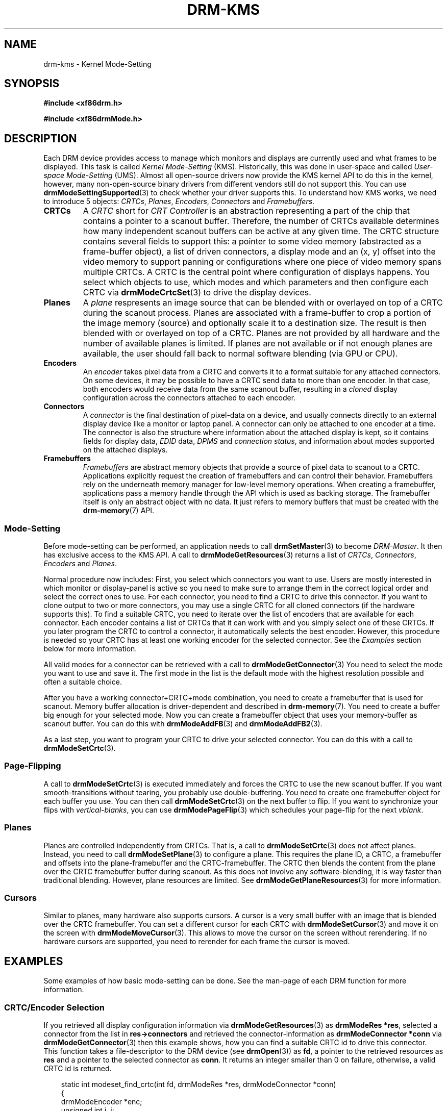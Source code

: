 .\" Man page generated from reStructuredText.
.
.
.nr rst2man-indent-level 0
.
.de1 rstReportMargin
\\$1 \\n[an-margin]
level \\n[rst2man-indent-level]
level margin: \\n[rst2man-indent\\n[rst2man-indent-level]]
-
\\n[rst2man-indent0]
\\n[rst2man-indent1]
\\n[rst2man-indent2]
..
.de1 INDENT
.\" .rstReportMargin pre:
. RS \\$1
. nr rst2man-indent\\n[rst2man-indent-level] \\n[an-margin]
. nr rst2man-indent-level +1
.\" .rstReportMargin post:
..
.de UNINDENT
. RE
.\" indent \\n[an-margin]
.\" old: \\n[rst2man-indent\\n[rst2man-indent-level]]
.nr rst2man-indent-level -1
.\" new: \\n[rst2man-indent\\n[rst2man-indent-level]]
.in \\n[rst2man-indent\\n[rst2man-indent-level]]u
..
.TH "DRM-KMS" "7" "September 2012" "" "Direct Rendering Manager"
.SH NAME
drm-kms \- Kernel Mode-Setting
.SH SYNOPSIS
.sp
\fB#include <xf86drm.h>\fP
.sp
\fB#include <xf86drmMode.h>\fP
.SH DESCRIPTION
.sp
Each DRM device provides access to manage which monitors and displays are
currently used and what frames to be displayed. This task is called \fIKernel
Mode\-Setting\fP (KMS). Historically, this was done in user\-space and called
\fIUser\-space Mode\-Setting\fP (UMS). Almost all open\-source drivers now provide the
KMS kernel API to do this in the kernel, however, many non\-open\-source binary
drivers from different vendors still do not support this. You can use
\fBdrmModeSettingSupported\fP(3) to check whether your driver supports this. To
understand how KMS works, we need to introduce 5 objects: \fICRTCs\fP, \fIPlanes\fP,
\fIEncoders\fP, \fIConnectors\fP and \fIFramebuffers\fP\&.
.INDENT 0.0
.TP
.B CRTCs
A \fICRTC\fP short for \fICRT Controller\fP is an abstraction representing a part of
the chip that contains a pointer to a scanout buffer.  Therefore, the number
of CRTCs available determines how many independent scanout buffers can be
active at any given time. The CRTC structure contains several fields to
support this: a pointer to some video memory (abstracted as a frame\-buffer
object), a list of driven connectors, a display mode and an (x, y) offset
into the video memory to support panning or configurations where one piece
of video memory spans multiple CRTCs. A CRTC is the central point where
configuration of displays happens. You select which objects to use, which
modes and which parameters and then configure each CRTC via
\fBdrmModeCrtcSet\fP(3) to drive the display devices.
.TP
.B Planes
A \fIplane\fP respresents an image source that can be blended with or overlayed
on top of a CRTC during the scanout process. Planes are associated with a
frame\-buffer to crop a portion of the image memory (source) and optionally
scale it to a destination size. The result is then blended with or overlayed
on top of a CRTC. Planes are not provided by all hardware and the number of
available planes is limited. If planes are not available or if not enough
planes are available, the user should fall back to normal software blending
(via GPU or CPU).
.TP
.B Encoders
An \fIencoder\fP takes pixel data from a CRTC and converts it to a format
suitable for any attached connectors. On some devices, it may be possible to
have a CRTC send data to more than one encoder. In that case, both encoders
would receive data from the same scanout buffer, resulting in a \fIcloned\fP
display configuration across the connectors attached to each encoder.
.TP
.B Connectors
A \fIconnector\fP is the final destination of pixel\-data on a device, and
usually connects directly to an external display device like a monitor or
laptop panel. A connector can only be attached to one encoder at a time. The
connector is also the structure where information about the attached display
is kept, so it contains fields for display data, \fIEDID\fP data, \fIDPMS\fP and
\fIconnection status\fP, and information about modes supported on the attached
displays.
.TP
.B Framebuffers
\fIFramebuffers\fP are abstract memory objects that provide a source of pixel
data to scanout to a CRTC. Applications explicitly request the creation of
framebuffers and can control their behavior. Framebuffers rely on the
underneath memory manager for low\-level memory operations. When creating a
framebuffer, applications pass a memory handle through the API which is used
as backing storage. The framebuffer itself is only an abstract object with
no data. It just refers to memory buffers that must be created with the
\fBdrm\-memory\fP(7) API.
.UNINDENT
.SS Mode\-Setting
.sp
Before mode\-setting can be performed, an application needs to call
\fBdrmSetMaster\fP(3) to become \fIDRM\-Master\fP\&. It then has exclusive access to
the KMS API. A call to \fBdrmModeGetResources\fP(3) returns a list of \fICRTCs\fP,
\fIConnectors\fP, \fIEncoders\fP and \fIPlanes\fP\&.
.sp
Normal procedure now includes: First, you select which connectors you want to
use. Users are mostly interested in which monitor or display\-panel is active so
you need to make sure to arrange them in the correct logical order and select
the correct ones to use. For each connector, you need to find a CRTC to drive
this connector. If you want to clone output to two or more connectors, you may
use a single CRTC for all cloned connectors (if the hardware supports this). To
find a suitable CRTC, you need to iterate over the list of encoders that are
available for each connector. Each encoder contains a list of CRTCs that it can
work with and you simply select one of these CRTCs. If you later program the
CRTC to control a connector, it automatically selects the best encoder.
However, this procedure is needed so your CRTC has at least one working encoder
for the selected connector. See the \fIExamples\fP section below for more
information.
.sp
All valid modes for a connector can be retrieved with a call to
\fBdrmModeGetConnector\fP(3) You need to select the mode you want to use and save it.
The first mode in the list is the default mode with the highest resolution
possible and often a suitable choice.
.sp
After you have a working connector+CRTC+mode combination, you need to create a
framebuffer that is used for scanout. Memory buffer allocation is
driver\-dependent and described in \fBdrm\-memory\fP(7). You need to create a
buffer big enough for your selected mode. Now you can create a framebuffer
object that uses your memory\-buffer as scanout buffer. You can do this with
\fBdrmModeAddFB\fP(3) and \fBdrmModeAddFB2\fP(3).
.sp
As a last step, you want to program your CRTC to drive your selected connector.
You can do this with a call to \fBdrmModeSetCrtc\fP(3).
.SS Page\-Flipping
.sp
A call to \fBdrmModeSetCrtc\fP(3) is executed immediately and forces the CRTC
to use the new scanout buffer. If you want smooth\-transitions without tearing,
you probably use double\-buffering. You need to create one framebuffer object
for each buffer you use. You can then call \fBdrmModeSetCrtc\fP(3) on the next
buffer to flip. If you want to synchronize your flips with \fIvertical\-blanks\fP,
you can use \fBdrmModePageFlip\fP(3) which schedules your page\-flip for the
next \fIvblank\fP\&.
.SS Planes
.sp
Planes are controlled independently from CRTCs. That is, a call to
\fBdrmModeSetCrtc\fP(3) does not affect planes. Instead, you need to call
\fBdrmModeSetPlane\fP(3) to configure a plane. This requires the plane ID, a
CRTC, a framebuffer and offsets into the plane\-framebuffer and the
CRTC\-framebuffer. The CRTC then blends the content from the plane over the CRTC
framebuffer buffer during scanout. As this does not involve any
software\-blending, it is way faster than traditional blending. However, plane
resources are limited. See \fBdrmModeGetPlaneResources\fP(3) for more
information.
.SS Cursors
.sp
Similar to planes, many hardware also supports cursors. A cursor is a very
small buffer with an image that is blended over the CRTC framebuffer. You can
set a different cursor for each CRTC with \fBdrmModeSetCursor\fP(3) and move it
on the screen with \fBdrmModeMoveCursor\fP(3).  This allows to move the cursor
on the screen without rerendering. If no hardware cursors are supported, you
need to rerender for each frame the cursor is moved.
.SH EXAMPLES
.sp
Some examples of how basic mode\-setting can be done. See the man\-page of each
DRM function for more information.
.SS CRTC/Encoder Selection
.sp
If you retrieved all display configuration information via
\fBdrmModeGetResources\fP(3) as \fBdrmModeRes *res\fP, selected a connector from
the list in \fBres\->connectors\fP and retrieved the connector\-information as
\fBdrmModeConnector *conn\fP via \fBdrmModeGetConnector\fP(3) then this example
shows, how you can find a suitable CRTC id to drive this connector. This
function takes a file\-descriptor to the DRM device (see \fBdrmOpen\fP(3)) as
\fBfd\fP, a pointer to the retrieved resources as \fBres\fP and a pointer to the
selected connector as \fBconn\fP\&. It returns an integer smaller than 0 on
failure, otherwise, a valid CRTC id is returned.
.INDENT 0.0
.INDENT 3.5
.sp
.EX
static int modeset_find_crtc(int fd, drmModeRes *res, drmModeConnector *conn)
{
    drmModeEncoder *enc;
    unsigned int i, j;

    /* iterate all encoders of this connector */
    for (i = 0; i < conn\->count_encoders; ++i) {
        enc = drmModeGetEncoder(fd, conn\->encoders[i]);
        if (!enc) {
            /* cannot retrieve encoder, ignoring... */
            continue;
        }

        /* iterate all global CRTCs */
        for (j = 0; j < res\->count_crtcs; ++j) {
            /* check whether this CRTC works with the encoder */
            if (!(enc\->possible_crtcs & (1 << j)))
                continue;


            /* Here you need to check that no other connector
             * currently uses the CRTC with id \(dqcrtc\(dq. If you intend
             * to drive one connector only, then you can skip this
             * step. Otherwise, simply scan your list of configured
             * connectors and CRTCs whether this CRTC is already
             * used. If it is, then simply continue the search here. */
            if (res\->crtcs[j] \(dqis unused\(dq) {
                drmModeFreeEncoder(enc);
                return res\->crtcs[j];
            }
        }

        drmModeFreeEncoder(enc);
    }

    /* cannot find a suitable CRTC */
    return \-ENOENT;
}
.EE
.UNINDENT
.UNINDENT
.SH REPORTING BUGS
.sp
Bugs in this manual should be reported to
 <https://gitlab.freedesktop.org/mesa/drm/\-/issues> 
.SH SEE ALSO
.sp
\fBdrm\fP(7), \fBdrm\-memory\fP(7), \fBdrmModeGetResources\fP(3),
\fBdrmModeGetConnector\fP(3), \fBdrmModeGetEncoder\fP(3),
\fBdrmModeGetCrtc\fP(3), \fBdrmModeSetCrtc\fP(3), \fBdrmModeGetFB\fP(3),
\fBdrmModeAddFB\fP(3), \fBdrmModeAddFB2\fP(3), \fBdrmModeRmFB\fP(3),
\fBdrmModePageFlip\fP(3), \fBdrmModeGetPlaneResources\fP(3),
\fBdrmModeGetPlane\fP(3), \fBdrmModeSetPlane\fP(3), \fBdrmModeSetCursor\fP(3),
\fBdrmModeMoveCursor\fP(3), \fBdrmSetMaster\fP(3), \fBdrmAvailable\fP(3),
\fBdrmCheckModesettingSupported\fP(3), \fBdrmOpen\fP(3)
.\" Generated by docutils manpage writer.
.
